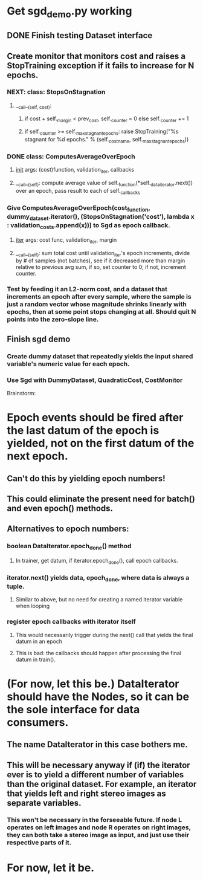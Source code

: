 * Get sgd_demo.py working
** DONE Finish testing Dataset interface
** Create monitor that monitors cost and raises a StopTraining exception if it fails to increase for N epochs.
*** NEXT: class: StopsOnStagnation
**** __call__(self, cost):
***** if cost + self._margin < prev_cost, self._counter = 0 else self._counter += 1
***** if self._counter >= self._max_stagnant_epochs: raise StopTraining("%s stagnant for %d epochs." % (self._cost_name, self._max_stagnant_epochs))
*** DONE class: ComputesAverageOverEpoch
**** __init__ args: (cost)function, validation_iter, callbacks
**** __call__(self): compute average value of self._function(*self._data_iterator.next()) over an epoch, pass result to each of self._callbacks
*** Give ComputesAverageOverEpoch(cost_function, dummy_dataset.iterator(), (StopsOnStagnation('cost'), lambda x : validation_costs.append(x))) to Sgd as epoch callback.
**** __iter__ args: cost func, validation_iter, margin
**** __call__(self): sum total cost until validation_iter's epoch increments, divide by # of samples (not batches), see if it decreased more than margin relative to previous avg sum, if so, set counter to 0; if not, increment counter.
*** Test by feeding it an L2-norm cost, and a dataset that increments an epoch after every sample, where the sample is just a random vector whose magnitude shrinks linearly with epochs, then at some point stops changing at all. Should quit N points into the zero-slope line.
** Finish sgd demo
*** Create dummy dataset that repeatedly yields the input shared variable's numeric value for each epoch.
*** Use Sgd with DummyDataset, QuadraticCost, CostMonitor


Brainstorm:

* Epoch events should be fired after the last datum of the epoch is yielded, not on the first datum of the next epoch.
** Can't do this by yielding epoch numbers!
** This could eliminate the present need for batch() and even epoch() methods.
** Alternatives to epoch numbers:
*** boolean DataIterator.epoch_done() method
**** In trainer, get datum, if iterator.epoch_done(), call epoch callbacks.
*** iterator.next() yields data, epoch_done, where data is always a tuple.
**** Similar to above, but no need for creating a named iterator variable when looping
*** register epoch callbacks with iterator itself
**** This would necessarily trigger during the next() call that yields the final datum in an epoch
**** This is bad: the callbacks should happen after processing the final datum in train().
* (For now, let this be.) DataIterator should have the Nodes, so it can be the sole interface for data consumers.
** The name DataIterator in this case bothers me.
** This will be necessary anyway if (if) the iterator ever is to yield a different number of variables than the original dataset. For example, an iterator that yields left and right stereo images as separate variables.
*** This won't be necessary in the forseeable future. If node L operates on left images and node R operates on right images, they can both take a stereo image as input, and just use their respective parts of it.
* For now, let it be.
